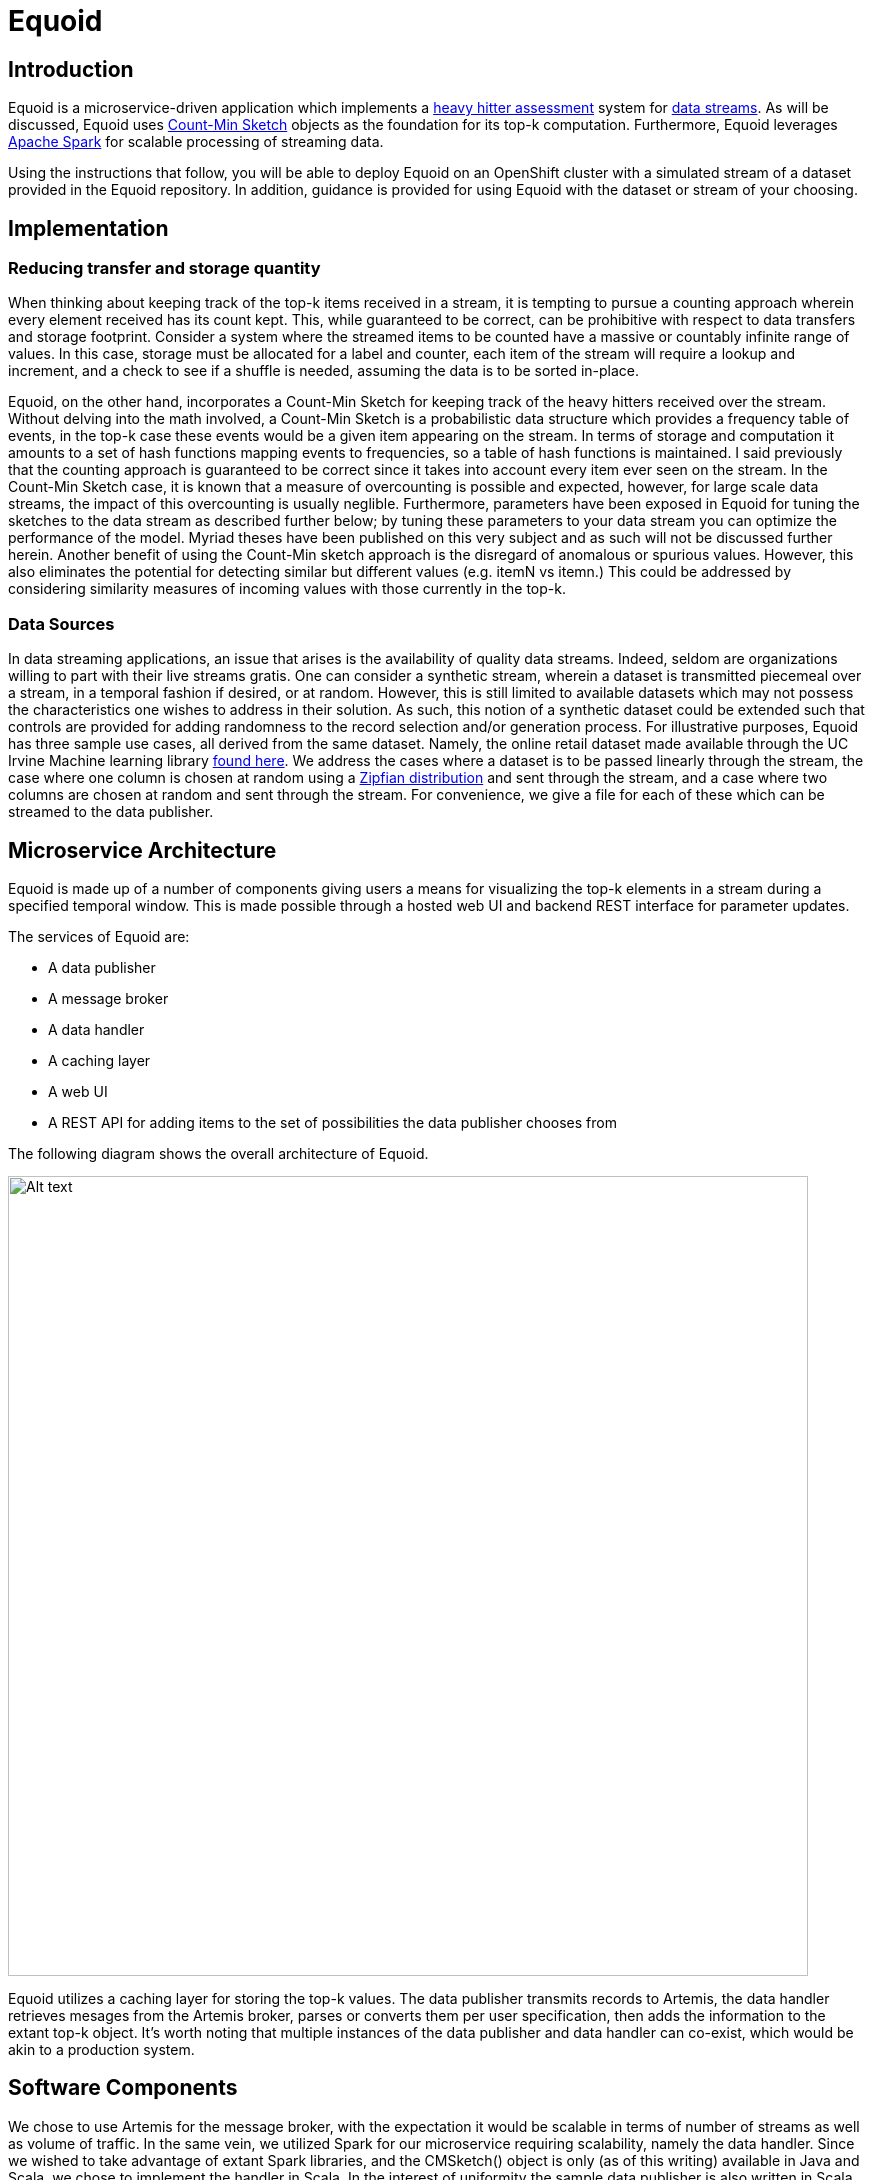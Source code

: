 = Equoid
:page-link: equoid
:page-liquid:
:page-weight: 0 
:page-labels: [Scala, S2I, Infinispan, Spark, Artemis]
:page-layout: application
:page-menu_template: menu_tutorial_application.html
:page-description: Equoid is an implementation of a top-k (aka heavy hitters) tracking system built upon the notion of utilizing a Count-Min Sketch. The project demonstrates the utility of microserviced data streaming pipelines coupled with a temporal and spatial efficient approach to a common use case. The application contains a web server, web UI, caching layer, Apache Artemis broker with associated data publisher and receivers. 
:page-project_links: ["https://github.com/eldritchjs/equoid-data-publisher", "https://github.com/eldritchjs/equoid-data-handler", "https://github.com/eldritchjs/equoid-openshift", "https://github.com/Jiri-Kremser/equoid-ui"]

[[introduction]]
== Introduction

Equoid is a microservice-driven application which implements a https://en.wikipedia.org/wiki/Streaming_algorithm#Frequent_elements[heavy hitter assessment] system for https://en.wikipedia.org/wiki/Streaming_algorithm[data streams]. As will be discussed, Equoid uses https://en.wikipedia.org/wiki/Count%E2%80%93min_sketch[Count-Min Sketch] objects as the foundation for its top-k computation. Furthermore, Equoid leverages https://spark.apache.org/[Apache Spark] for scalable processing of streaming data. 

Using the instructions that follow, you will be able to deploy Equoid on an OpenShift cluster with a simulated stream of a dataset provided in the Equoid repository. In addition, guidance is provided for using Equoid with the dataset or stream of your choosing. 

[[implementation]]
== Implementation

=== Reducing transfer and storage quantity

When thinking about keeping track of the top-k items received in a stream, it is tempting to pursue a counting approach wherein every element received has its count kept. This, while guaranteed to be correct, can be prohibitive with respect to data transfers and storage footprint. Consider a system where the streamed items to be counted have a massive or countably infinite range of values. In this case, storage must be allocated for a label and counter, each item of the stream will require a lookup and increment, and a check to see if a shuffle is needed, assuming the data is to be sorted in-place. 

Equoid, on the other hand, incorporates a Count-Min Sketch for keeping track of the heavy hitters received over the stream. Without delving into the math involved, a Count-Min Sketch is a probabilistic data structure which  provides a frequency table of events, in the top-k case these events would be a given item appearing on the stream. In terms of storage and computation it amounts to a set of hash functions mapping events to frequencies, so a table of hash functions is maintained. I said previously that the counting approach is guaranteed to be correct since it takes into account every item ever seen on the stream. In the Count-Min Sketch case, it is known that a measure of overcounting is possible and expected, however, for large scale data streams, the impact of this overcounting is usually neglible. Furthermore, parameters have been exposed in Equoid for tuning the sketches to the data stream as described further below; by tuning these parameters to your data stream you can optimize the performance of the model. Myriad theses have been published on this very subject and as such will not be discussed further herein. Another benefit of using the Count-Min sketch approach is the disregard of anomalous or spurious values. However, this also eliminates the potential for detecting similar but different values (e.g. itemN vs itemn.) This could be addressed by considering similarity measures of incoming values with those currently in the top-k. 

=== Data Sources

In data streaming applications, an issue that arises is the availability of quality data streams. Indeed, seldom are organizations willing to part with their live streams gratis. One can consider a synthetic stream, wherein a dataset is transmitted piecemeal over a stream, in a temporal fashion if desired, or at random. However, this is still limited to available datasets which may not possess the characteristics one wishes to address in their solution. As such, this notion of a synthetic dataset could be extended such that controls are provided for adding randomness to the record selection and/or generation process. For illustrative purposes, Equoid has three sample use cases, all derived from the same dataset. Namely, the online retail dataset made available through the UC Irvine Machine learning library https://archive.ics.uci.edu/ml/datasets/online+retail[found here]. We address the cases where a dataset is to be passed linearly through the stream, the case where one column is chosen at random using a https://en.wikipedia.org/wiki/Zipf%27s_law[Zipfian distribution] and sent through the stream, and a case where two columns are chosen at random and sent through the stream. For convenience, we give a file for each of these which can be streamed to the data publisher.

[[architecture]]
== Microservice Architecture

Equoid is made up of a number of components giving users a means for visualizing the top-k elements in a stream during a specified temporal window. This is made possible through a hosted web UI and backend REST interface for parameter updates. 

The services of Equoid are: 

- A data publisher
- A message broker
- A data handler
- A caching layer 
- A web UI
- A REST API for adding items to the set of possibilities the data publisher chooses from 

The following diagram shows the overall architecture of Equoid.

pass:[<img src="/assets/equoid/Equoid-Architecture.png" alt="Alt text" class="img-responsive arch" width="800px">]

Equoid utilizes a caching layer for storing the top-k values. The data publisher transmits records to Artemis, the data handler retrieves mesages from the Artemis broker, parses or converts them per user specification, then adds the information to the extant top-k object. It's worth noting that multiple instances of the data publisher and data handler can co-exist, which would be akin to a production system. 

== Software Components

We chose to use Artemis for the message broker, with the expectation it would be scalable in terms of number of streams as well as volume of traffic. In the same vein, we utilized Spark for our microservice requiring scalability, namely the data handler. Since we wished to take advantage of extant Spark libraries, and the CMSketch() object is only (as of this writing) available in Java and Scala, we chose to implement the handler in Scala. In the interest of uniformity the sample data publisher is also written in Scala. Furthermore, the AMQP Spark connector used by the data handler is one developed by Paolo Patierno at Red Hat, with more information https://radanalytics.io/examples/amqpstreaming[this tutorial] and associated https://github.com/redhat-iot/amqp-spark-demo[upstream project].

pass:[<img src="/assets/equoid/Equoid-Software-Components.png" alt="Alt text" class="img-responsive arch" width="800px">]
 
[[installation]]
== Installation

As mentioned previously, Equoid consists of a number of microservices which require deployment to an OpenShift instance. In order to get you started as swiftly as possible, in this section a walkthrough of installing and configuring the Equoid services is given. These should be followed in the order presented. These steps follow the same flow as the equoid-openshift repository's https://github.com/EldritchJS/equoid-openshift/blob/master/start-full.sh[start-full.sh] script. 

[[prerequisites]]
=== Prerequisites

You will need an OpenShift instance in place which you are able to access and create new projects on. This could be local using minishift https://docs.okd.io/latest/minishift/getting-started/quickstart.html[(tutorial here)] or the oc tooling https://github.com/openshift/origin/releases[(download found here)], or on an admistered cluster to which you have access. Be certain to log in to the OpenShift cluster, then you can created your project by running the following command:

....
oc new-project <YOUR_PROJECT_NAME>
....

where `<YOUR_PROJECT_NAME>` is whatever you choose to name your project (e.g. equoid).

=== Image streams and templates

Depending on your OpenShift instance, some of the image streams necessary for Equoid may not be available. To be certain you have what's necessary to build Equoid, run the following sequence of commands:

....
oc create -f https://raw.githubusercontent.com/radanalyticsio/equoid-openshift/master/fabric8-image-streams.json
oc create -f https://radanalytics.io/resources.yaml
oc create -f https://raw.githubusercontent.com/infinispan/infinispan-openshift-templates/master/templates/infinispan-ephemeral.json
....

These provide the Fabric8 fuse-java image stream for the data-publisher service, the radanalytics.io Oshinko resources for facilitating Spark cluster creation and deployment as well as S2I for the data-handler, and the Infinispan template for the caching microservice, respectively. 

=== Launch Artemis

We'll get Artemis up and running, as it is necessary for both the publisher and handler:

....
oc create -f https://raw.githubusercontent.com/radanalyticsio/equoid-openshift/master/artemis-rc.yaml
....


=== Launch Infinispan Cache

We'll want our caching layer in place before we begin streaming and ingesting. The following will get an Infinispan pod running. `APPLICATION_USER`, `APPLICATION_PASSWORD`, `MANAGEMENT_USER` and `MANAGEMENT_PASSWORD` should be changed to your desired values. 

....
oc new-app --template=infinispan-ephemeral \
    -l app=datagrid \
    -p APPLICATION_NAME=datagrid \
    -p NAMESPACE=`oc project -q` \
    -p APPLICATION_USER=<YOUR_APP_USERNAME> \
    -p APPLICATION_PASSWORD=<YOUR_APP_PASSWORD> \
    -p MANAGEMENT_USER=<YOUR_MGMT_USERNAME> \
    -p MANAGEMENT_PASSWORD=<YOUR_MGMT_PASSWORD>
....

=== Launch Data Publisher

We can next begin publishing our streaming data by starting an instance of the data publisher. `OP_MODE` described later should be set to the mode you wish. Also, `DATA_URL_PRIMARY` should be set to the location of your data set or data potential values file. 

....
oc new-app \
    -l app=publisher \
    -e OP_MODE={single|dual|linear} \
    -e DATA_URL_PRIMARY=<YOUR_DATASET_URL> \
    --image-stream=`oc project -q`/fuse-java \
    https://github.com/radanalyticsio/equoid-data-publisher
....


=== Launch Data Handler

We are now ready to start our data handler. Note that `INFINISPAN_HOST` and `INFINISPAN_PORT` need to be set to appropriate values, in the case of the template provided, these are `datagrid-hotrod` and `11222` respectively. In addition, `WINDOW_SECONDS` is the number of second for which you wish to track the top-k items, `SLIDE_SECONDS` represents the number of seconds to slide your data window each iteration, and `BATCH_SECONDS` is the size of samples you wish to acquire from the message stream at a time. Finally, `OP_MODE` needs to be set to the same value as set for the data publisher.

....
oc new-app --template=oshinko-scala-spark-build-dc \
    -l app=handler \
    -p SBT_ARGS=assembly \
    -p APPLICATION_NAME=equoid-data-handler \
    -p GIT_URI=https://github.com/radanalyticsio/equoid-data-handler \
    -p APP_MAIN_CLASS=io.radanalytics.equoid.DataHandler \
    -e INFINISPAN_HOST=<YOUR_HOSTNAME> \
    -e INFINISPAN_PORT=<YOUR_PORT> \
    -e WINDOW_SECONDS=<YOUR_WINDOW_SIZE> \
    -e SLIDE_SECONDS=<YOUR_SLIDING_SIZE> \
    -e BATCH_SECONDS=<YOUR_BATCH_SIZE> \
    -e OP_MODE={single|dual|linear} \
    -p SPARK_OPTIONS='--driver-java-options=-Dvertx.cacheDirBase=/tmp'
....

=== Launch Web UI and Set Up Keycloak

Equoid's web UI is launched using a script developed by one of Equoid's contributors, Jiri Kremser. The following calls will utilize that script to set up the UI as well as a Keycloak instance for users and login. Finally, an edit role is given to the project's service account so additional data handler instances can be created/modified. 

....
BASE_URL="https://raw.githubusercontent.com/radanalyticsio/equoid-ui/master/ocp/"
curl -sSL $BASE_URL/ocp-apply.sh | \
    BASE_URL="$BASE_URL" \
    KC_REALM_PATH="web-ui/keycloak/realm-config" \
    bash -s stable
oc policy add-role-to-user edit system:serviceaccount:`oc project -q`:default
....

[[usage]]
== Usage

=== Web Interface
With all the microservices running, you can now view a visualization of the data stream's top-ks for the parameters you set. By browsing to the OpenShift webui for your cluster, logging in, and looking at your project's overview, you should see a pod/application named equoid-ui with an associated URI. By clicking on the latter, you will then be at the login screen for your equoid system. Log in using either of the default credential sets listed on the login page, then click on the graph tab. You should see a visualization of your stream's data which updates periodically. 

In addition, you can add a frequent item by clicking on the add item button. Finally, you can add another data handler via the command line, a script is included in equoid-openshift to facilitate additional data handler instances. Once these are up and running, the web UI will automatically add their data in a separate graph tab. 
 
=== Equoid Application Settings
We provide a number of variables to modify per the needs of end users. In this section, these are described. 

==== Data Publisher

`DATA_URL_PRIMARY` - URL of either full dataset or list of all field values for the linear and single `OP_MODE` settings, respectively.

`DATA_URL_SECONDARY` - URL of all field values for the dual `OP_MODE` setting.

`OP_MODE` - Operating mode: single for a list of field values from which random elements will be generated, dual for two lists of field values from which random elements will be generated, linear for a dataset meant to be read in sequence and transmitted.

==== Data Handler

`WINDOW_SECONDS` - Size, in seconds of window for which the top-k elements should be determined. 

`SLIDE_SECONDS` - Size, in seconds, of the amount to slide the sample window by each iteration. 

`BATCH_SECONDS` - Size, in seconds, of the batch size to be acquired from the broker.

`OP_MODE` - As with the data publisher, single for a list of field values from which random elements will be generated, dual for two lists of field values from which random elements will be generated, linear for a dataset meant to be read in sequence and transmitted.

==== Settings for Examples

Single-field sales messages generated from a set of possible values for item ID as provided by UCI dataset::
* `DATA_URL_PRIMARY` https://raw.githubusercontent.com/radanalyticsio/equoid-data-publisher/master/data/StockCodes.txt for data publisher 
* `OP_MODE` single for both data publisher and handler

Dual-field sales messages generated from a set of possible values for item ID and country as provided by UCI dataset::
* `DATA_URL_PRIMARY` https://raw.githubusercontent.com/radanalyticsio/equoid-data-publisher/master/data/StockCodes.txt for data publisher 
* `DATA_URL_SECONDARY` https://raw.githubusercontent.com/radanalyticsio/equoid-data-publisher/master/data/Countries.txt for data publisher 
* `OP_MODE` dual for both data publisher and handler

Single-field sales messages sent in order as provided in the UCI dataset::
* `DATA_URL_PRIMARY` https://raw.githubusercontent.com/radanalyticsio/equoid-data-publisher/master/data/StockCodesLinear.txt for data publisher 
* `OP_MODE` linear for both data publisher and handler

[[expansion]]
== Expansion

=== Multi-field specification and selection

One potentially useful feature would be to provide a means for specifying a priori the format of messages such that individual fields or combinations of fields could be considered for top-k analysis. 

